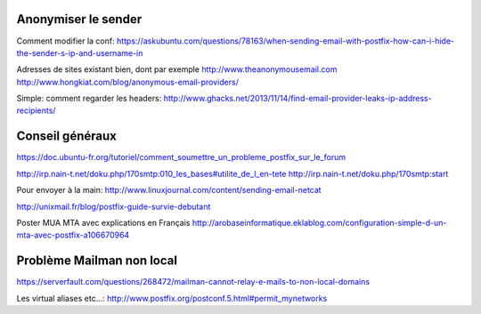Anonymiser le sender
====================
Comment modifier la conf:
https://askubuntu.com/questions/78163/when-sending-email-with-postfix-how-can-i-hide-the-sender-s-ip-and-username-in

Adresses de sites existant bien, dont par exemple http://www.theanonymousemail.com
http://www.hongkiat.com/blog/anonymous-email-providers/

Simple: comment regarder les headers:
http://www.ghacks.net/2013/11/14/find-email-provider-leaks-ip-address-recipients/

Conseil généraux
================
https://doc.ubuntu-fr.org/tutoriel/comment_soumettre_un_probleme_postfix_sur_le_forum

http://irp.nain-t.net/doku.php/170smtp:010_les_bases#utilite_de_l_en-tete
http://irp.nain-t.net/doku.php/170smtp:start

Pour envoyer à la main:
http://www.linuxjournal.com/content/sending-email-netcat

http://unixmail.fr/blog/postfix-guide-survie-debutant

Poster MUA MTA avec explications en Français
http://arobaseinformatique.eklablog.com/configuration-simple-d-un-mta-avec-postfix-a106670964

Problème Mailman non local
==========================
https://serverfault.com/questions/268472/mailman-cannot-relay-e-mails-to-non-local-domains

Les virtual aliases etc...:
http://www.postfix.org/postconf.5.html#permit_mynetworks


